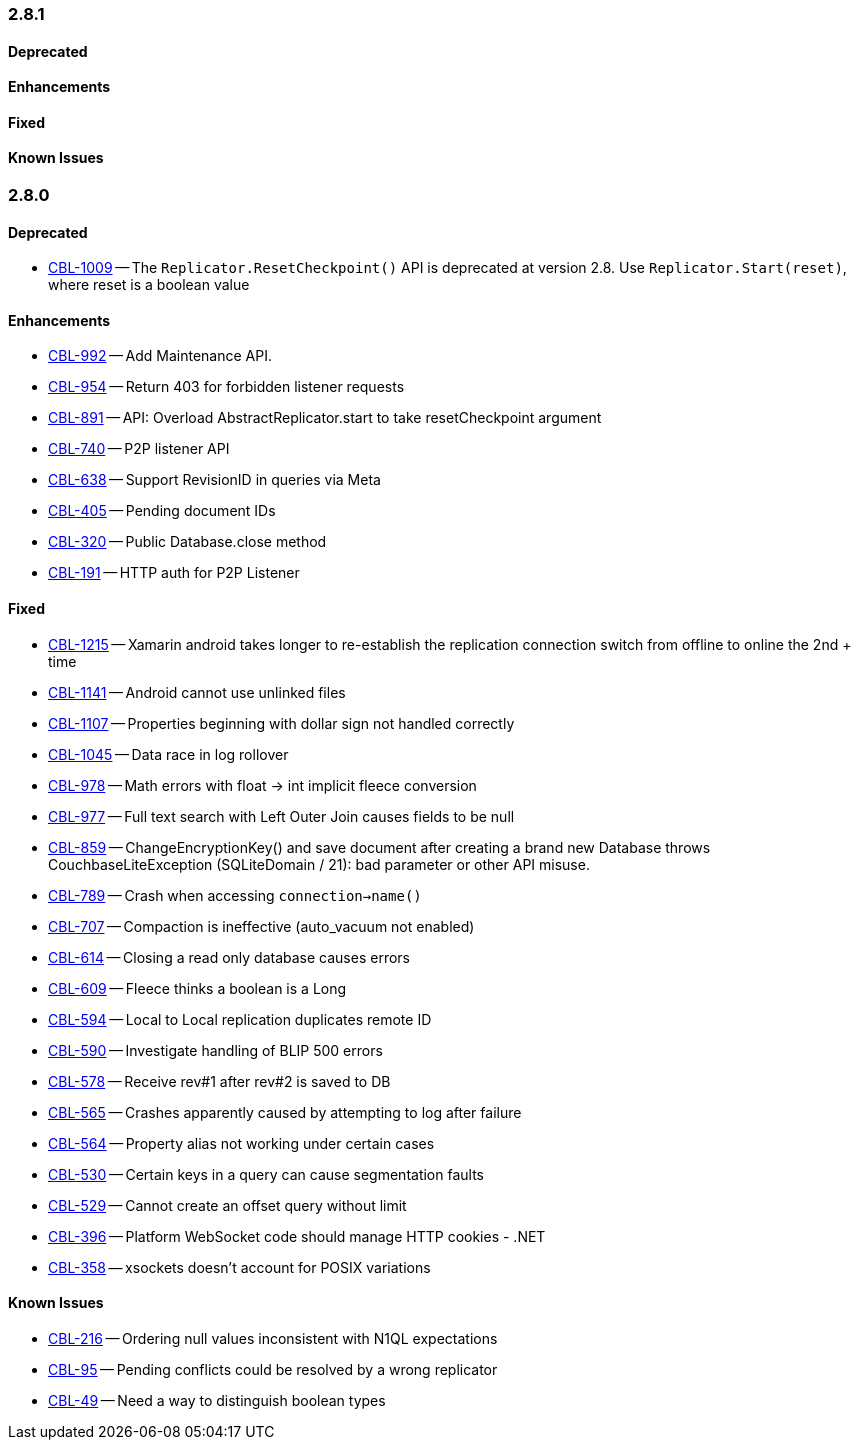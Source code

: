 // BEGIN: tagged-inclusion -- issues-list for C#

=== 2.8.1
// tag::issues-2-8-1[]
==== Deprecated
// tag::deprecated-2-8-1[]
// end::deprecated-2-8-1[]

==== Enhancements
// tag::enhancements-2-8-1[]
// end::enhancements-2-8-1[]

==== Fixed
// tag::fixed-2-8-1[]
// end::fixed-2-8-1[]

==== Known Issues
// tag::knownissues-2-8-1[]
// end::knownissues-2-8-1[]
// end::issues-2-8-1[]



=== 2.8.0
// tag::issues-2-8-0[]
==== Deprecated
// tag::deprecated-2-8-0[]
* https://issues.couchbase.com/browse/CBL-1009[CBL-1009] -- The `Replicator.ResetCheckpoint()` API is deprecated at version 2.8. Use `Replicator.Start(reset)`, where reset is a boolean value

// end::deprecated-2-8-0[]

==== Enhancements
// tag::enhancements-2-8-0[]
* https://issues.couchbase.com/browse/CBL-992[CBL-992] -- Add Maintenance API.
* https://issues.couchbase.com/browse/CBL-954[CBL-954] -- Return 403 for forbidden listener requests
* https://issues.couchbase.com/browse/CBL-891[CBL-891] -- API: Overload AbstractReplicator.start to take resetCheckpoint argument
* https://issues.couchbase.com/browse/CBL-740[CBL-740] -- P2P listener API
* https://issues.couchbase.com/browse/CBL-638[CBL-638] -- Support RevisionID in queries via Meta
* https://issues.couchbase.com/browse/CBL-405[CBL-405] -- Pending document IDs
* https://issues.couchbase.com/browse/CBL-320[CBL-320] -- Public Database.close method
* https://issues.couchbase.com/browse/CBL-191[CBL-191] -- HTTP auth for P2P Listener

// end::enhancements-2-8-0[]

==== Fixed
// tag::fixed-2-8-0[]
* https://issues.couchbase.com/browse/CBL-1215[CBL-1215] -- Xamarin android takes longer to re-establish the replication connection switch from offline to online the 2nd + time
* https://issues.couchbase.com/browse/CBL-1141[CBL-1141] -- Android cannot use unlinked files
* https://issues.couchbase.com/browse/CBL-1107[CBL-1107] -- Properties beginning with dollar sign not handled correctly
* https://issues.couchbase.com/browse/CBL-1045[CBL-1045] -- Data race in log rollover
* https://issues.couchbase.com/browse/CBL-978[CBL-978] -- Math errors with float -> int implicit fleece conversion
* https://issues.couchbase.com/browse/CBL-977[CBL-977] -- Full text search with Left Outer Join causes fields to be null
* https://issues.couchbase.com/browse/CBL-859[CBL-859] -- ChangeEncryptionKey() and save document after creating a brand new Database throws CouchbaseLiteException (SQLiteDomain / 21): bad parameter or other API misuse.
* https://issues.couchbase.com/browse/CBL-789[CBL-789] -- Crash when accessing `connection->name()`
* https://issues.couchbase.com/browse/CBL-707[CBL-707] -- Compaction is ineffective (auto_vacuum not enabled)
* https://issues.couchbase.com/browse/CBL-614[CBL-614] -- Closing a read only database causes errors
* https://issues.couchbase.com/browse/CBL-609[CBL-609] -- Fleece thinks a boolean is a Long
* https://issues.couchbase.com/browse/CBL-594[CBL-594] -- Local to Local replication duplicates remote ID
* https://issues.couchbase.com/browse/CBL-590[CBL-590] -- Investigate handling of BLIP 500 errors
* https://issues.couchbase.com/browse/CBL-578[CBL-578] -- Receive rev#1 after rev#2 is saved to DB
* https://issues.couchbase.com/browse/CBL-565[CBL-565] -- Crashes apparently caused by attempting to log after failure
* https://issues.couchbase.com/browse/CBL-564[CBL-564] -- Property alias not working under certain cases
* https://issues.couchbase.com/browse/CBL-530[CBL-530] -- Certain keys in a query can cause segmentation faults
* https://issues.couchbase.com/browse/CBL-529[CBL-529] -- Cannot create an offset query without limit
* https://issues.couchbase.com/browse/CBL-396[CBL-396] -- Platform WebSocket code should manage HTTP cookies - .NET
* https://issues.couchbase.com/browse/CBL-358[CBL-358] -- xsockets doesn't account for POSIX variations

// end::fixed-2-8-0[]

==== Known Issues
// tag::knownissues-2-8-0[]
* https://issues.couchbase.com/browse/CBL-216[CBL-216] -- Ordering null values inconsistent with N1QL expectations
* https://issues.couchbase.com/browse/CBL-95[CBL-95] -- Pending conflicts could be resolved by a wrong replicator
* https://issues.couchbase.com/browse/CBL-49[CBL-49] -- Need a way to distinguish boolean types

// end::knownissues-2-8-0[]
// end:issues-2-8-0[]
// END: tagged-inclusion -- issues list for C#